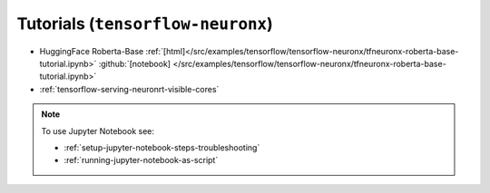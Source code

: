 .. _inference-tensorflow-neuronx-tutorials:

Tutorials  (``tensorflow-neuronx``)
===================================

* HuggingFace Roberta-Base :ref:`[html]</src/examples/tensorflow/tensorflow-neuronx/tfneuronx-roberta-base-tutorial.ipynb>` :github:`[notebook] </src/examples/tensorflow/tensorflow-neuronx/tfneuronx-roberta-base-tutorial.ipynb>`
* :ref:`tensorflow-serving-neuronrt-visible-cores`

.. note::

    To use Jupyter Notebook see:

    * :ref:`setup-jupyter-notebook-steps-troubleshooting`
    * :ref:`running-jupyter-notebook-as-script`